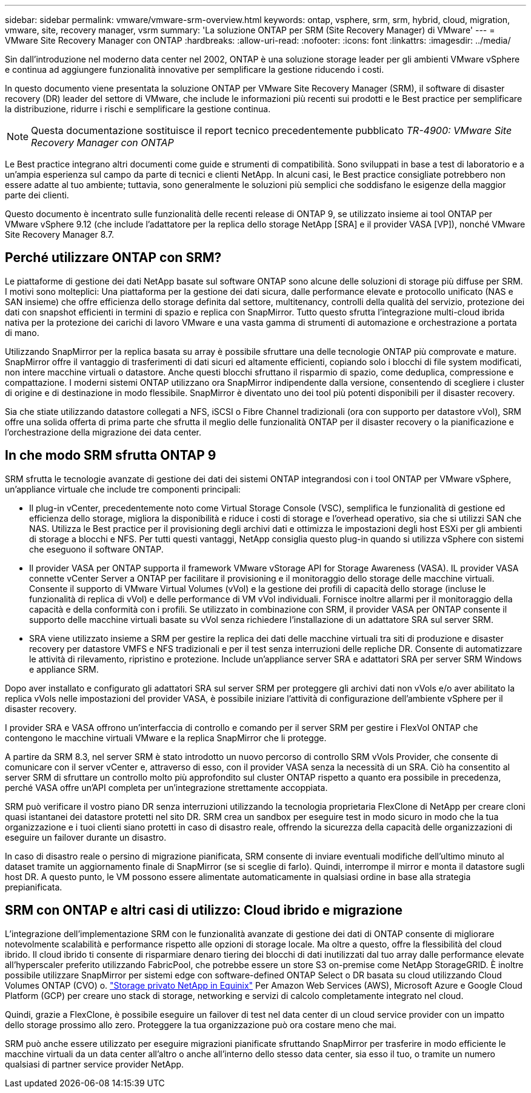 ---
sidebar: sidebar 
permalink: vmware/vmware-srm-overview.html 
keywords: ontap, vsphere, srm, srm, hybrid, cloud, migration, vmware, site, recovery manager, vsrm 
summary: 'La soluzione ONTAP per SRM (Site Recovery Manager) di VMware' 
---
= VMware Site Recovery Manager con ONTAP
:hardbreaks:
:allow-uri-read: 
:nofooter: 
:icons: font
:linkattrs: 
:imagesdir: ../media/


[role="lead"]
Sin dall'introduzione nel moderno data center nel 2002, ONTAP è una soluzione storage leader per gli ambienti VMware vSphere e continua ad aggiungere funzionalità innovative per semplificare la gestione riducendo i costi.

In questo documento viene presentata la soluzione ONTAP per VMware Site Recovery Manager (SRM), il software di disaster recovery (DR) leader del settore di VMware, che include le informazioni più recenti sui prodotti e le Best practice per semplificare la distribuzione, ridurre i rischi e semplificare la gestione continua.


NOTE: Questa documentazione sostituisce il report tecnico precedentemente pubblicato _TR-4900: VMware Site Recovery Manager con ONTAP_

Le Best practice integrano altri documenti come guide e strumenti di compatibilità. Sono sviluppati in base a test di laboratorio e a un'ampia esperienza sul campo da parte di tecnici e clienti NetApp. In alcuni casi, le Best practice consigliate potrebbero non essere adatte al tuo ambiente; tuttavia, sono generalmente le soluzioni più semplici che soddisfano le esigenze della maggior parte dei clienti.

Questo documento è incentrato sulle funzionalità delle recenti release di ONTAP 9, se utilizzato insieme ai tool ONTAP per VMware vSphere 9.12 (che include l'adattatore per la replica dello storage NetApp [SRA] e il provider VASA [VP]), nonché VMware Site Recovery Manager 8.7.



== Perché utilizzare ONTAP con SRM?

Le piattaforme di gestione dei dati NetApp basate sul software ONTAP sono alcune delle soluzioni di storage più diffuse per SRM. I motivi sono molteplici: Una piattaforma per la gestione dei dati sicura, dalle performance elevate e protocollo unificato (NAS e SAN insieme) che offre efficienza dello storage definita dal settore, multitenancy, controlli della qualità del servizio, protezione dei dati con snapshot efficienti in termini di spazio e replica con SnapMirror. Tutto questo sfrutta l'integrazione multi-cloud ibrida nativa per la protezione dei carichi di lavoro VMware e una vasta gamma di strumenti di automazione e orchestrazione a portata di mano.

Utilizzando SnapMirror per la replica basata su array è possibile sfruttare una delle tecnologie ONTAP più comprovate e mature. SnapMirror offre il vantaggio di trasferimenti di dati sicuri ed altamente efficienti, copiando solo i blocchi di file system modificati, non intere macchine virtuali o datastore. Anche questi blocchi sfruttano il risparmio di spazio, come deduplica, compressione e compattazione. I moderni sistemi ONTAP utilizzano ora SnapMirror indipendente dalla versione, consentendo di scegliere i cluster di origine e di destinazione in modo flessibile. SnapMirror è diventato uno dei tool più potenti disponibili per il disaster recovery.

Sia che stiate utilizzando datastore collegati a NFS, iSCSI o Fibre Channel tradizionali (ora con supporto per datastore vVol), SRM offre una solida offerta di prima parte che sfrutta il meglio delle funzionalità ONTAP per il disaster recovery o la pianificazione e l'orchestrazione della migrazione dei data center.



== In che modo SRM sfrutta ONTAP 9

SRM sfrutta le tecnologie avanzate di gestione dei dati dei sistemi ONTAP integrandosi con i tool ONTAP per VMware vSphere, un'appliance virtuale che include tre componenti principali:

* Il plug-in vCenter, precedentemente noto come Virtual Storage Console (VSC), semplifica le funzionalità di gestione ed efficienza dello storage, migliora la disponibilità e riduce i costi di storage e l'overhead operativo, sia che si utilizzi SAN che NAS. Utilizza le Best practice per il provisioning degli archivi dati e ottimizza le impostazioni degli host ESXi per gli ambienti di storage a blocchi e NFS. Per tutti questi vantaggi, NetApp consiglia questo plug-in quando si utilizza vSphere con sistemi che eseguono il software ONTAP.
* Il provider VASA per ONTAP supporta il framework VMware vStorage API for Storage Awareness (VASA). IL provider VASA connette vCenter Server a ONTAP per facilitare il provisioning e il monitoraggio dello storage delle macchine virtuali. Consente il supporto di VMware Virtual Volumes (vVol) e la gestione dei profili di capacità dello storage (incluse le funzionalità di replica di vVol) e delle performance di VM vVol individuali. Fornisce inoltre allarmi per il monitoraggio della capacità e della conformità con i profili. Se utilizzato in combinazione con SRM, il provider VASA per ONTAP consente il supporto delle macchine virtuali basate su vVol senza richiedere l'installazione di un adattatore SRA sul server SRM.
* SRA viene utilizzato insieme a SRM per gestire la replica dei dati delle macchine virtuali tra siti di produzione e disaster recovery per datastore VMFS e NFS tradizionali e per il test senza interruzioni delle repliche DR. Consente di automatizzare le attività di rilevamento, ripristino e protezione. Include un'appliance server SRA e adattatori SRA per server SRM Windows e appliance SRM.


Dopo aver installato e configurato gli adattatori SRA sul server SRM per proteggere gli archivi dati non vVols e/o aver abilitato la replica vVols nelle impostazioni del provider VASA, è possibile iniziare l'attività di configurazione dell'ambiente vSphere per il disaster recovery.

I provider SRA e VASA offrono un'interfaccia di controllo e comando per il server SRM per gestire i FlexVol ONTAP che contengono le macchine virtuali VMware e la replica SnapMirror che li protegge.

A partire da SRM 8.3, nel server SRM è stato introdotto un nuovo percorso di controllo SRM vVols Provider, che consente di comunicare con il server vCenter e, attraverso di esso, con il provider VASA senza la necessità di un SRA. Ciò ha consentito al server SRM di sfruttare un controllo molto più approfondito sul cluster ONTAP rispetto a quanto era possibile in precedenza, perché VASA offre un'API completa per un'integrazione strettamente accoppiata.

SRM può verificare il vostro piano DR senza interruzioni utilizzando la tecnologia proprietaria FlexClone di NetApp per creare cloni quasi istantanei dei datastore protetti nel sito DR. SRM crea un sandbox per eseguire test in modo sicuro in modo che la tua organizzazione e i tuoi clienti siano protetti in caso di disastro reale, offrendo la sicurezza della capacità delle organizzazioni di eseguire un failover durante un disastro.

In caso di disastro reale o persino di migrazione pianificata, SRM consente di inviare eventuali modifiche dell'ultimo minuto al dataset tramite un aggiornamento finale di SnapMirror (se si sceglie di farlo). Quindi, interrompe il mirror e monta il datastore sugli host DR. A questo punto, le VM possono essere alimentate automaticamente in qualsiasi ordine in base alla strategia prepianificata.



== SRM con ONTAP e altri casi di utilizzo: Cloud ibrido e migrazione

L'integrazione dell'implementazione SRM con le funzionalità avanzate di gestione dei dati di ONTAP consente di migliorare notevolmente scalabilità e performance rispetto alle opzioni di storage locale. Ma oltre a questo, offre la flessibilità del cloud ibrido. Il cloud ibrido ti consente di risparmiare denaro tiering dei blocchi di dati inutilizzati dal tuo array dalle performance elevate all'hyperscaler preferito utilizzando FabricPool, che potrebbe essere un store S3 on-premise come NetApp StorageGRID. È inoltre possibile utilizzare SnapMirror per sistemi edge con software-defined ONTAP Select o DR basata su cloud utilizzando Cloud Volumes ONTAP (CVO) o. https://www.equinix.com/partners/netapp["Storage privato NetApp in Equinix"^] Per Amazon Web Services (AWS), Microsoft Azure e Google Cloud Platform (GCP) per creare uno stack di storage, networking e servizi di calcolo completamente integrato nel cloud.

Quindi, grazie a FlexClone, è possibile eseguire un failover di test nel data center di un cloud service provider con un impatto dello storage prossimo allo zero. Proteggere la tua organizzazione può ora costare meno che mai.

SRM può anche essere utilizzato per eseguire migrazioni pianificate sfruttando SnapMirror per trasferire in modo efficiente le macchine virtuali da un data center all'altro o anche all'interno dello stesso data center, sia esso il tuo, o tramite un numero qualsiasi di partner service provider NetApp.
